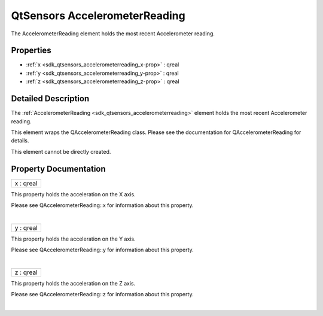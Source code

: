 .. _sdk_qtsensors_accelerometerreading:
QtSensors AccelerometerReading
==============================

The AccelerometerReading element holds the most recent Accelerometer
reading.

+--------------------------------------+--------------------------------------+
| Import Statement:                    | import QtSensors 5.0                 |
+--------------------------------------+--------------------------------------+
| Since:                               | QtSensors 5.0                        |
+--------------------------------------+--------------------------------------+
| Inherits:                            | :ref:`SensorReading <sdk_qtsensors_sensor |
|                                      | reading>`_                           |
+--------------------------------------+--------------------------------------+

Properties
----------

-  :ref:`x <sdk_qtsensors_accelerometerreading_x-prop>` : qreal
-  :ref:`y <sdk_qtsensors_accelerometerreading_y-prop>` : qreal
-  :ref:`z <sdk_qtsensors_accelerometerreading_z-prop>` : qreal

Detailed Description
--------------------

The :ref:`AccelerometerReading <sdk_qtsensors_accelerometerreading>`
element holds the most recent Accelerometer reading.

This element wraps the QAccelerometerReading class. Please see the
documentation for QAccelerometerReading for details.

This element cannot be directly created.

Property Documentation
----------------------

.. _sdk_qtsensors_accelerometerreading_x-prop:

+--------------------------------------------------------------------------+
|        \ x : qreal                                                       |
+--------------------------------------------------------------------------+

This property holds the acceleration on the X axis.

Please see QAccelerometerReading::x for information about this property.

| 

.. _sdk_qtsensors_accelerometerreading_y-prop:

+--------------------------------------------------------------------------+
|        \ y : qreal                                                       |
+--------------------------------------------------------------------------+

This property holds the acceleration on the Y axis.

Please see QAccelerometerReading::y for information about this property.

| 

.. _sdk_qtsensors_accelerometerreading_z-prop:

+--------------------------------------------------------------------------+
|        \ z : qreal                                                       |
+--------------------------------------------------------------------------+

This property holds the acceleration on the Z axis.

Please see QAccelerometerReading::z for information about this property.

| 
